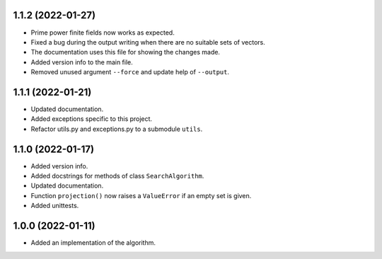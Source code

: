 1.1.2 (2022-01-27)
==================

- Prime power finite fields now works as expected.

- Fixed a bug during the output writing when there are no suitable sets of vectors.

- The documentation uses this file for showing the changes made.

- Added version info to the main file.

- Removed unused argument ``--force`` and update help of ``--output``.

1.1.1 (2022-01-21)
==================

- Updated documentation.

- Added exceptions specific to this project.

- Refactor utils.py and exceptions.py to a submodule ``utils``.


1.1.0 (2022-01-17)
==================

- Added version info.

- Added docstrings for methods of class ``SearchAlgorithm``.

- Updated documentation.

- Function ``projection()`` now raises a ``ValueError`` if an empty set is given.

- Added unittests.


1.0.0 (2022-01-11)
==================

- Added an implementation of the algorithm.
